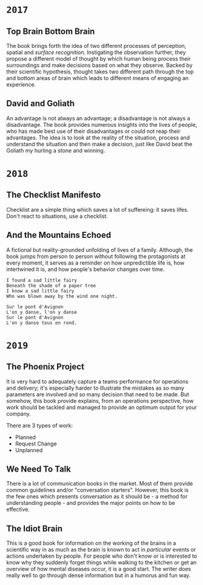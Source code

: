 * =2017=
** Top Brain Bottom Brain
   :PROPERTIES:
   :GENRE:    SelfHelp
   :PAGES:    208
   :YEAR:     2015
   :AUTHOR:   Stephen Kosslyn, G. Wayne Miller
   :START:    August 2017
   :FINISH:   August 2017
   :RATING:   4
   :END:

   The book brings forth the idea of two different processes of
   perception, spatial and /surface recognition/. Instigating the
   observation further, they propose a different model of thought by
   which human being process their surroundings and make decisions
   based on what they observe. Backed by their scientific hypothesis,
   thought takes two different path through the top and bottom areas of
   brain which leads to different means of engaging an experience.

** David and Goliath
   :PROPERTIES:
   :GENRE:    Nonfiction
   :PAGES:    352
   :YEAR:     2015
   :AUTHOR:   Malcolm Gladwell
   :START:    March 2017
   :FINISH:   April 2017
   :RATING:   4.5
   :END:

   An advantage is not always an advantage; a disadvantage is not
   always a disadvantage. The book provides numerous insights into the
   lives of people, who has made best use of their disadvantages or
   could not reap their advantages. The idea is to look at the reality
   of the situation, process and understand the situation and then make
   a decision, just like David beat the Goliath my hurling a stone and
   winning.

* =2018=
** The Checklist Manifesto
   :PROPERTIES:
   :GENRE:    SelfHelp
   :PAGES:    240
   :YEAR:     2011
   :AUTHOR:   Atul Gawande
   :START:    February 2018
   :FINISH:   February 2018
   :RATING:   5
   :END:

   Checklist are a simple thing which saves a lot of suffereing: it
   saves lifes. Don't react to situations, use a checklist.

** And the Mountains Echoed
   :PROPERTIES:
   :GENRE:    fiction
   :PAGES:    448 pages
   :YEAR:     2014
   :AUTHOR:   Khaled Husseini
   :START:    July 2018
   :FINISH:   July 2018
   :RATING:   4.5
   :END:

   A fictional but reality-grounded unfolding of lives of a
   family. Although, the book jumps from person to person without
   following the protagonists at every moment, it serves as a reminder
   on how unpredictible life is, how intertwined it is, and how
   people's behavior changes over time.

   #+BEGIN_SRC 
   I found a sad little fairy
   Beneath the shade of a paper tree
   I know a sad little fairy
   Who was blown away by the wind one night.

   Sur le pont d'Avignon
   L'on y danse, l'on y danse
   Sur le pont d'Avignon
   L'on y danse tous en rond.
   #+END_SRC

* =2019=
** The Phoenix Project
  :PROPERTIES:
  :GENRE: Novel, Fiction
  :PAGES: 648
  :YEAR: 2013
  :AUTHOR: Gene Kim, George Spafford, and Kevin Behr
  :START:  January 2019
  :FINISH: February 2019
  :RATING: 4.5
  :END:

  It is very hard to adequately capture a teams performance for
  operations and delivery; it's especially harder to illustrate the
  mistakes as so many parameters are involved and so many decision
  that need to be made. But somehow, this book provide explains, from
  an operations perspective, how work should be tackled and managed to
  provide an optimum output for your company.

  There are 3 types of work: 

  - Planned
  - Request Change
  - Unplanned

** We Need To Talk
   :PROPERTIES:
   :GENRE:    SelfHelp
   :PAGES:    244
   :YEAR:     2017
   :AUTHOR:   Celeste Headlee
   :START:    March 2019
   :FINISH:   April 2019
   :RATING:   4
   :END:

   There is a lot of communication books in the market. Most of them
   provide common guidelines and/or "conversation starters". However,
   this book is the few ones which presents conversation as it should
   be - a method for understanding people - and provides the major
   points on how to be effective.

** The Idiot Brain
   :PROPERTIES:
   :GENRE:    Humor, SelfHelp
   :PAGES:    328
   :YEAR:     2016
   :AUTHOR:   Dean Burnett
   :START:    April 2019
   :FINISH:   June 2019
   :RATING:   3.5
   :END:

   This is a good book for information on the working of the brains in
   a scientific way in as much as the brain is known to act in
   /particular/ events or actions undertaken by people. For people who
   don't know or is interested to know why they suddenly forget things
   while walking to the kitchen or get an overview of how mental
   diseases occur, it is a good start. The writer does really well to
   go through dense information but in a humorus and fun way.

